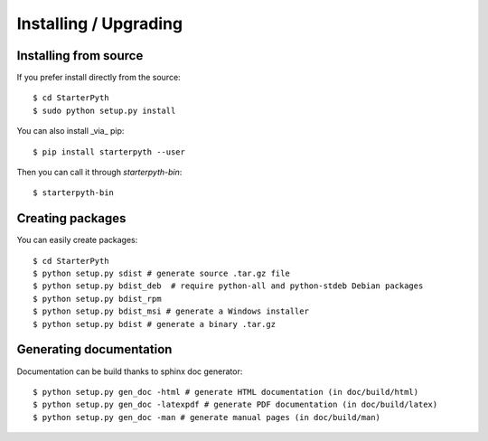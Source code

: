 Installing / Upgrading
======================

Installing from source
----------------------

If you prefer install directly from the source::

  $ cd StarterPyth
  $ sudo python setup.py install

You can also install _via_ pip::

  $ pip install starterpyth --user

Then you can call it through `starterpyth-bin`::

  $ starterpyth-bin


Creating packages
-----------------

You can easily create packages::

  $ cd StarterPyth
  $ python setup.py sdist # generate source .tar.gz file
  $ python setup.py bdist_deb  # require python-all and python-stdeb Debian packages
  $ python setup.py bdist_rpm
  $ python setup.py bdist_msi # generate a Windows installer
  $ python setup.py bdist # generate a binary .tar.gz


Generating documentation
------------------------

Documentation can be build thanks to sphinx doc generator::

  $ python setup.py gen_doc -html # generate HTML documentation (in doc/build/html)
  $ python setup.py gen_doc -latexpdf # generate PDF documentation (in doc/build/latex)
  $ python setup.py gen_doc -man # generate manual pages (in doc/build/man)
